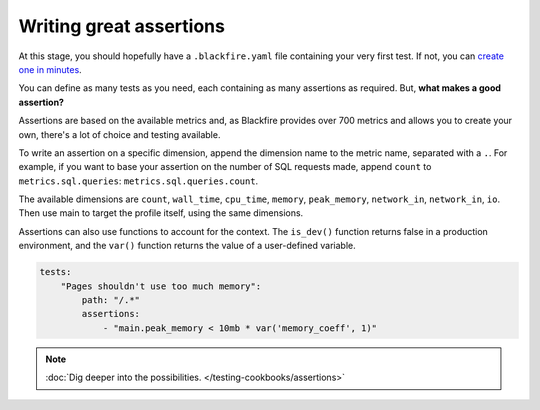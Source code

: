 Writing great assertions
========================

At this stage, you should hopefully have a ``.blackfire.yaml`` file containing
your very first test. If not, you can `create one in minutes <https://blog.blackfire.io/getting-started-with-the-blackfire-test-suite-part-1-of-series.html>`_.

You can define as many tests as you need, each containing as many assertions as
required. But, **what makes a good assertion?**

Assertions are based on the available metrics and, as Blackfire provides over
700 metrics and allows you to create your own, there's a lot of choice and
testing available.

To write an assertion on a specific dimension, append the dimension name to the
metric name, separated with a ``.``. For example, if you want to base your
assertion on the number of SQL requests made, append ``count`` to
``metrics.sql.queries``: ``metrics.sql.queries.count``.

The available dimensions are ``count``, ``wall_time``, ``cpu_time``, ``memory``,
``peak_memory``, ``network_in``, ``network_in``, ``io``. Then use main to target
the profile itself, using the same dimensions.

Assertions can also use functions to account for the context. The ``is_dev()``
function returns false in a production environment, and the ``var()`` function
returns the value of a user-defined variable.

.. code-block:: yaml

    tests:
        "Pages shouldn't use too much memory":
            path: "/.*"
            assertions:
                - "main.peak_memory < 10mb * var('memory_coeff', 1)"

.. note::

    :doc:`Dig deeper into the possibilities. </testing-cookbooks/assertions>`
